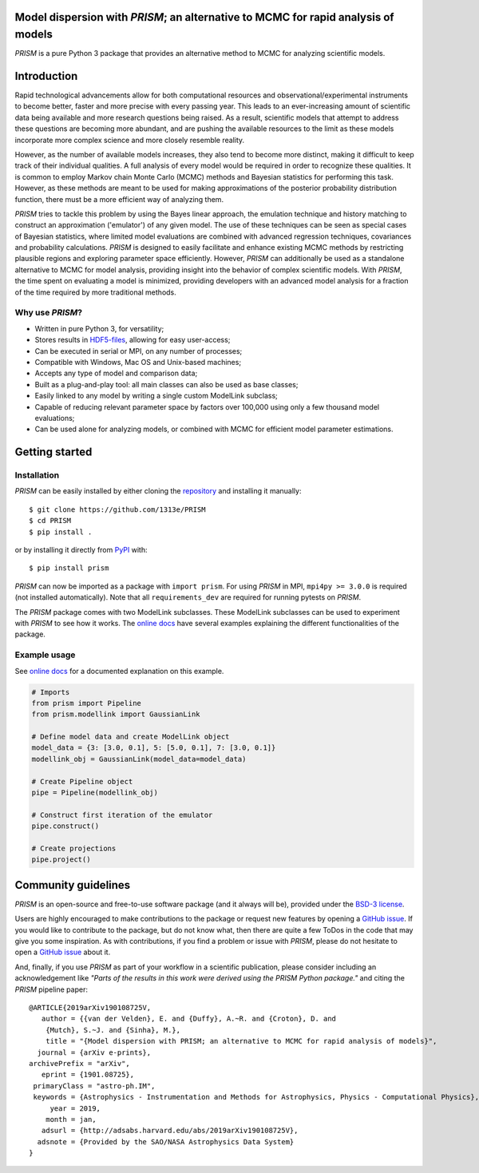 |PyPI| |Python| |License| |Travis| |AppVeyor| |ReadTheDocs| |Coverage|

Model dispersion with *PRISM*; an alternative to MCMC for rapid analysis of models
==================================================================================
*PRISM* is a pure Python 3 package that provides an alternative method to MCMC for analyzing scientific models.

Introduction
============
Rapid technological advancements allow for both computational resources and observational/experimental instruments to become better, faster and more precise with every passing year.
This leads to an ever-increasing amount of scientific data being available and more research questions being raised.
As a result, scientific models that attempt to address these questions are becoming more abundant, and are pushing the available resources to the limit as these models incorporate more complex science and more closely resemble reality.

However, as the number of available models increases, they also tend to become more distinct, making it difficult to keep track of their individual qualities.
A full analysis of every model would be required in order to recognize these qualities.
It is common to employ Markov chain Monte Carlo (MCMC) methods and Bayesian statistics for performing this task.
However, as these methods are meant to be used for making approximations of the posterior probability distribution function, there must be a more efficient way of analyzing them.

*PRISM* tries to tackle this problem by using the Bayes linear approach, the emulation technique and history matching to construct an approximation ('emulator') of any given model.
The use of these techniques can be seen as special cases of Bayesian statistics, where limited model evaluations are combined with advanced regression techniques, covariances and probability calculations.
*PRISM* is designed to easily facilitate and enhance existing MCMC methods by restricting plausible regions and exploring parameter space efficiently.
However, *PRISM* can additionally be used as a standalone alternative to MCMC for model analysis, providing insight into the behavior of complex scientific models.
With *PRISM*, the time spent on evaluating a model is minimized, providing developers with an advanced model analysis for a fraction of the time required by more traditional methods.

Why use *PRISM*?
----------------
- Written in pure Python 3, for versatility;
- Stores results in `HDF5-files`_, allowing for easy user-access;
- Can be executed in serial or MPI, on any number of processes;
- Compatible with Windows, Mac OS and Unix-based machines;
- Accepts any type of model and comparison data;
- Built as a plug-and-play tool: all main classes can also be used as base classes;
- Easily linked to any model by writing a single custom ModelLink subclass;
- Capable of reducing relevant parameter space by factors over 100,000 using only a few thousand model evaluations;
- Can be used alone for analyzing models, or combined with MCMC for efficient model parameter estimations.

.. _HDF5-files: https://portal.hdfgroup.org/display/HDF5/HDF5


Getting started
===============
Installation
------------
*PRISM* can be easily installed by either cloning the `repository`_ and installing it manually::

    $ git clone https://github.com/1313e/PRISM
    $ cd PRISM
    $ pip install .

or by installing it directly from `PyPI`_ with::

    $ pip install prism

*PRISM* can now be imported as a package with ``import prism``.
For using *PRISM* in MPI, ``mpi4py >= 3.0.0`` is required (not installed automatically).
Note that all ``requirements_dev`` are required for running pytests on *PRISM*.

The *PRISM* package comes with two ModelLink subclasses.
These ModelLink subclasses can be used to experiment with *PRISM* to see how it works.
The `online docs`_ have several examples explaining the different functionalities of the package.

.. _repository: https://github.com/1313e/PRISM
.. _PyPI: https://pypi.org/project/prism
.. _online docs: https://prism-tool.readthedocs.io


Example usage
-------------
See `online docs`_ for a documented explanation on this example.

.. code:: python

    # Imports
    from prism import Pipeline
    from prism.modellink import GaussianLink

    # Define model data and create ModelLink object
    model_data = {3: [3.0, 0.1], 5: [5.0, 0.1], 7: [3.0, 0.1]}
    modellink_obj = GaussianLink(model_data=model_data)

    # Create Pipeline object
    pipe = Pipeline(modellink_obj)

    # Construct first iteration of the emulator
    pipe.construct()

    # Create projections
    pipe.project()


Community guidelines
====================
*PRISM* is an open-source and free-to-use software package (and it always will be), provided under the `BSD-3 license`_.

Users are highly encouraged to make contributions to the package or request new features by opening a `GitHub issue`_.
If you would like to contribute to the package, but do not know what, then there are quite a few ToDos in the code that may give you some inspiration.
As with contributions, if you find a problem or issue with *PRISM*, please do not hesitate to open a `GitHub issue`_ about it.

And, finally, if you use *PRISM* as part of your workflow in a scientific publication, please consider including an acknowledgement like *"Parts of the results in this work were derived using the PRISM Python package."* and citing the *PRISM* pipeline paper:

::

    @ARTICLE{2019arXiv190108725V,
       author = {{van der Velden}, E. and {Duffy}, A.~R. and {Croton}, D. and 
    	{Mutch}, S.~J. and {Sinha}, M.},
        title = "{Model dispersion with PRISM; an alternative to MCMC for rapid analysis of models}",
      journal = {arXiv e-prints},
    archivePrefix = "arXiv",
       eprint = {1901.08725},
     primaryClass = "astro-ph.IM",
     keywords = {Astrophysics - Instrumentation and Methods for Astrophysics, Physics - Computational Physics},
         year = 2019,
        month = jan,
       adsurl = {http://adsabs.harvard.edu/abs/2019arXiv190108725V},
      adsnote = {Provided by the SAO/NASA Astrophysics Data System}
    }


.. _BSD-3 license: https://github.com/1313e/PRISM/raw/master/LICENSE
.. _GitHub issue: https://github.com/1313e/PRISM/issues


.. |PyPI| image:: https://img.shields.io/pypi/v/prism.svg?label=PyPI
    :target: https://pypi.python.org/pypi/prism
    :alt: PyPI - Latest Release
.. |Python| image:: https://img.shields.io/pypi/pyversions/prism.svg?logo=python&logoColor=white&label=Python
    :target: https://pypi.python.org/pypi/prism
    :alt: PyPI - Python Versions
.. |License| image:: https://img.shields.io/pypi/l/prism.svg?colorB=blue&label=License
    :target: https://github.com/1313e/PRISM/raw/master/LICENSE
    :alt: PyPI - License
.. |Travis| image:: https://img.shields.io/travis/com/1313e/PRISM/master.svg?logo=travis&logoColor=white&label=Travis%20CI
    :target: https://travis-ci.com/1313e/PRISM
    :alt: Travis CI - Build Status
.. |AppVeyor| image:: https://img.shields.io/appveyor/ci/1313e/PRISM/master.svg?logo=appveyor&logoColor=white&label=AppVeyor
    :target: https://ci.appveyor.com/project/1313e/PRISM
    :alt: AppVeyor - Build Status
.. |ReadTheDocs| image:: https://img.shields.io/readthedocs/prism-tool/latest.svg?logo=read%20the%20docs&logoColor=white&label=Docs
    :target: https://prism-tool.readthedocs.io/en/latest
    :alt: ReadTheDocs - Build Status
.. |Coverage| image:: https://img.shields.io/codecov/c/github/1313e/PRISM/master.svg?logo=codecov&logoColor=white&label=Coverage
    :target: https://codecov.io/gh/1313e/PRISM?branch=master
    :alt: CodeCov - Coverage Status
